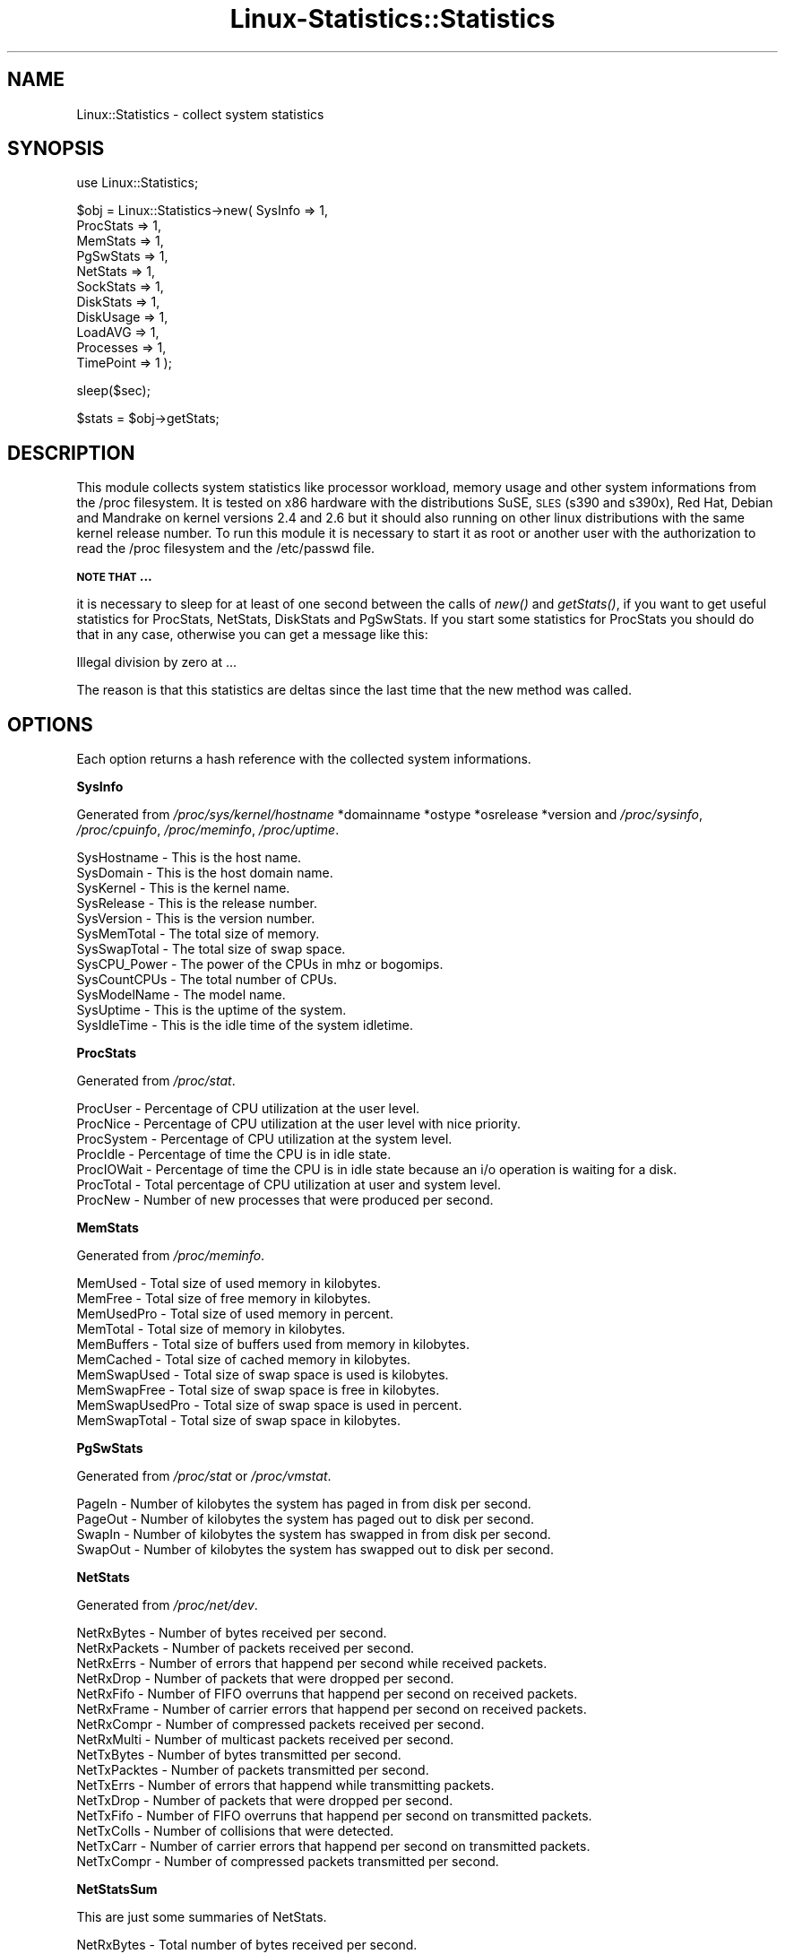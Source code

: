 .\" Automatically generated by Pod::Man v1.37, Pod::Parser v1.14
.\"
.\" Standard preamble:
.\" ========================================================================
.de Sh \" Subsection heading
.br
.if t .Sp
.ne 5
.PP
\fB\\$1\fR
.PP
..
.de Sp \" Vertical space (when we can't use .PP)
.if t .sp .5v
.if n .sp
..
.de Vb \" Begin verbatim text
.ft CW
.nf
.ne \\$1
..
.de Ve \" End verbatim text
.ft R
.fi
..
.\" Set up some character translations and predefined strings.  \*(-- will
.\" give an unbreakable dash, \*(PI will give pi, \*(L" will give a left
.\" double quote, and \*(R" will give a right double quote.  | will give a
.\" real vertical bar.  \*(C+ will give a nicer C++.  Capital omega is used to
.\" do unbreakable dashes and therefore won't be available.  \*(C` and \*(C'
.\" expand to `' in nroff, nothing in troff, for use with C<>.
.tr \(*W-|\(bv\*(Tr
.ds C+ C\v'-.1v'\h'-1p'\s-2+\h'-1p'+\s0\v'.1v'\h'-1p'
.ie n \{\
.    ds -- \(*W-
.    ds PI pi
.    if (\n(.H=4u)&(1m=24u) .ds -- \(*W\h'-12u'\(*W\h'-12u'-\" diablo 10 pitch
.    if (\n(.H=4u)&(1m=20u) .ds -- \(*W\h'-12u'\(*W\h'-8u'-\"  diablo 12 pitch
.    ds L" ""
.    ds R" ""
.    ds C` ""
.    ds C' ""
'br\}
.el\{\
.    ds -- \|\(em\|
.    ds PI \(*p
.    ds L" ``
.    ds R" ''
'br\}
.\"
.\" If the F register is turned on, we'll generate index entries on stderr for
.\" titles (.TH), headers (.SH), subsections (.Sh), items (.Ip), and index
.\" entries marked with X<> in POD.  Of course, you'll have to process the
.\" output yourself in some meaningful fashion.
.if \nF \{\
.    de IX
.    tm Index:\\$1\t\\n%\t"\\$2"
..
.    nr % 0
.    rr F
.\}
.\"
.\" For nroff, turn off justification.  Always turn off hyphenation; it makes
.\" way too many mistakes in technical documents.
.hy 0
.if n .na
.\"
.\" Accent mark definitions (@(#)ms.acc 1.5 88/02/08 SMI; from UCB 4.2).
.\" Fear.  Run.  Save yourself.  No user-serviceable parts.
.    \" fudge factors for nroff and troff
.if n \{\
.    ds #H 0
.    ds #V .8m
.    ds #F .3m
.    ds #[ \f1
.    ds #] \fP
.\}
.if t \{\
.    ds #H ((1u-(\\\\n(.fu%2u))*.13m)
.    ds #V .6m
.    ds #F 0
.    ds #[ \&
.    ds #] \&
.\}
.    \" simple accents for nroff and troff
.if n \{\
.    ds ' \&
.    ds ` \&
.    ds ^ \&
.    ds , \&
.    ds ~ ~
.    ds /
.\}
.if t \{\
.    ds ' \\k:\h'-(\\n(.wu*8/10-\*(#H)'\'\h"|\\n:u"
.    ds ` \\k:\h'-(\\n(.wu*8/10-\*(#H)'\`\h'|\\n:u'
.    ds ^ \\k:\h'-(\\n(.wu*10/11-\*(#H)'^\h'|\\n:u'
.    ds , \\k:\h'-(\\n(.wu*8/10)',\h'|\\n:u'
.    ds ~ \\k:\h'-(\\n(.wu-\*(#H-.1m)'~\h'|\\n:u'
.    ds / \\k:\h'-(\\n(.wu*8/10-\*(#H)'\z\(sl\h'|\\n:u'
.\}
.    \" troff and (daisy-wheel) nroff accents
.ds : \\k:\h'-(\\n(.wu*8/10-\*(#H+.1m+\*(#F)'\v'-\*(#V'\z.\h'.2m+\*(#F'.\h'|\\n:u'\v'\*(#V'
.ds 8 \h'\*(#H'\(*b\h'-\*(#H'
.ds o \\k:\h'-(\\n(.wu+\w'\(de'u-\*(#H)/2u'\v'-.3n'\*(#[\z\(de\v'.3n'\h'|\\n:u'\*(#]
.ds d- \h'\*(#H'\(pd\h'-\w'~'u'\v'-.25m'\f2\(hy\fP\v'.25m'\h'-\*(#H'
.ds D- D\\k:\h'-\w'D'u'\v'-.11m'\z\(hy\v'.11m'\h'|\\n:u'
.ds th \*(#[\v'.3m'\s+1I\s-1\v'-.3m'\h'-(\w'I'u*2/3)'\s-1o\s+1\*(#]
.ds Th \*(#[\s+2I\s-2\h'-\w'I'u*3/5'\v'-.3m'o\v'.3m'\*(#]
.ds ae a\h'-(\w'a'u*4/10)'e
.ds Ae A\h'-(\w'A'u*4/10)'E
.    \" corrections for vroff
.if v .ds ~ \\k:\h'-(\\n(.wu*9/10-\*(#H)'\s-2\u~\d\s+2\h'|\\n:u'
.if v .ds ^ \\k:\h'-(\\n(.wu*10/11-\*(#H)'\v'-.4m'^\v'.4m'\h'|\\n:u'
.    \" for low resolution devices (crt and lpr)
.if \n(.H>23 .if \n(.V>19 \
\{\
.    ds : e
.    ds 8 ss
.    ds o a
.    ds d- d\h'-1'\(ga
.    ds D- D\h'-1'\(hy
.    ds th \o'bp'
.    ds Th \o'LP'
.    ds ae ae
.    ds Ae AE
.\}
.rm #[ #] #H #V #F C
.\" ========================================================================
.\"
.IX Title "Linux-Statistics::Statistics 3"
.TH Linux-Statistics::Statistics 3 "2005-12-22" "perl v5.8.6" "User Contributed Perl Documentation"
.SH "NAME"
Linux::Statistics \- collect system statistics
.SH "SYNOPSIS"
.IX Header "SYNOPSIS"
use Linux::Statistics;
.PP
$obj = Linux::Statistics\->new( SysInfo   => 1,
                               ProcStats => 1,
                               MemStats  => 1,
                               PgSwStats => 1,
                               NetStats  => 1,
                               SockStats => 1,
                               DiskStats => 1,
                               DiskUsage => 1,
                               LoadAVG   => 1,
                               Processes => 1,
                               TimePoint => 1 );
.PP
sleep($sec);
.PP
$stats = \f(CW$obj\fR\->getStats;
.SH "DESCRIPTION"
.IX Header "DESCRIPTION"
This module collects system statistics like processor workload, memory usage and other
system informations from the /proc filesystem. It is tested on x86 hardware with the
distributions SuSE, \s-1SLES\s0 (s390 and s390x), Red Hat, Debian and Mandrake on kernel versions
2.4 and 2.6 but it should also running on other linux distributions with the same kernel
release number. To run this module it is necessary to start it as root or another user
with the authorization to read the /proc filesystem and the /etc/passwd file.
.Sh "\s-1NOTE\s0 \s-1THAT\s0 ..."
.IX Subsection "NOTE THAT ..."
it is necessary to sleep for at least of one second between the calls of \fInew()\fR and \fIgetStats()\fR,
if you want to get useful statistics for ProcStats, NetStats, DiskStats and PgSwStats. If you
start some statistics for ProcStats you should do that in any case, otherwise you can get a
message like this:
.PP
Illegal division by zero at ...
.PP
The reason is that this statistics are deltas since the last time that the new method was called.
.SH "OPTIONS"
.IX Header "OPTIONS"
Each option returns a hash reference with the collected system informations.
.Sh "SysInfo"
.IX Subsection "SysInfo"
Generated from \fI/proc/sys/kernel/hostname\fR *domainname *ostype *osrelease *version
and \fI/proc/sysinfo\fR, \fI/proc/cpuinfo\fR, \fI/proc/meminfo\fR, \fI/proc/uptime\fR.
.PP
.Vb 12
\&   SysHostname           -  This is the host name.
\&   SysDomain             -  This is the host domain name.
\&   SysKernel             -  This is the kernel name.
\&   SysRelease            -  This is the release number.
\&   SysVersion            -  This is the version number.
\&   SysMemTotal           -  The total size of memory.
\&   SysSwapTotal          -  The total size of swap space.
\&   SysCPU_Power          -  The power of the CPUs in mhz or bogomips.
\&   SysCountCPUs          -  The total number of CPUs.
\&   SysModelName          -  The model name.
\&   SysUptime             -  This is the uptime of the system.
\&   SysIdleTime           -  This is the idle time of the system idletime.
.Ve
.Sh "ProcStats"
.IX Subsection "ProcStats"
Generated from \fI/proc/stat\fR.
.PP
.Vb 7
\&   ProcUser              -  Percentage of CPU utilization at the user level.
\&   ProcNice              -  Percentage of CPU utilization at the user level with nice priority.
\&   ProcSystem            -  Percentage of CPU utilization at the system level.
\&   ProcIdle              -  Percentage of time the CPU is in idle state.
\&   ProcIOWait            -  Percentage of time the CPU is in idle state because an i/o operation is waiting for a disk.
\&   ProcTotal             -  Total percentage of CPU utilization at user and system level.
\&   ProcNew               -  Number of new processes that were produced per second.
.Ve
.Sh "MemStats"
.IX Subsection "MemStats"
Generated from \fI/proc/meminfo\fR.
.PP
.Vb 10
\&   MemUsed               -  Total size of used memory in kilobytes.
\&   MemFree               -  Total size of free memory in kilobytes.
\&   MemUsedPro            -  Total size of used memory in percent.
\&   MemTotal              -  Total size of memory in kilobytes.
\&   MemBuffers            -  Total size of buffers used from memory in kilobytes.
\&   MemCached             -  Total size of cached memory in kilobytes.
\&   MemSwapUsed           -  Total size of swap space is used is kilobytes.
\&   MemSwapFree           -  Total size of swap space is free in kilobytes.
\&   MemSwapUsedPro        -  Total size of swap space is used in percent.
\&   MemSwapTotal          -  Total size of swap space in kilobytes.
.Ve
.Sh "PgSwStats"
.IX Subsection "PgSwStats"
Generated from \fI/proc/stat\fR or \fI/proc/vmstat\fR.
.PP
.Vb 4
\&   PageIn                -  Number of kilobytes the system has paged in from disk per second.
\&   PageOut               -  Number of kilobytes the system has paged out to disk per second.
\&   SwapIn                -  Number of kilobytes the system has swapped in from disk per second.
\&   SwapOut               -  Number of kilobytes the system has swapped out to disk per second.
.Ve
.Sh "NetStats"
.IX Subsection "NetStats"
Generated from \fI/proc/net/dev\fR.
.PP
.Vb 16
\&   NetRxBytes            -  Number of bytes received per second.
\&   NetRxPackets          -  Number of packets received per second.
\&   NetRxErrs             -  Number of errors that happend per second while received packets.
\&   NetRxDrop             -  Number of packets that were dropped per second.
\&   NetRxFifo             -  Number of FIFO overruns that happend per second on received packets.
\&   NetRxFrame            -  Number of carrier errors that happend per second on received packets.
\&   NetRxCompr            -  Number of compressed packets received per second.
\&   NetRxMulti            -  Number of multicast packets received per second.
\&   NetTxBytes            -  Number of bytes transmitted per second.
\&   NetTxPacktes          -  Number of packets transmitted per second.
\&   NetTxErrs             -  Number of errors that happend while transmitting packets.
\&   NetTxDrop             -  Number of packets that were dropped per second.
\&   NetTxFifo             -  Number of FIFO overruns that happend per second on transmitted packets.
\&   NetTxColls            -  Number of collisions that were detected.
\&   NetTxCarr             -  Number of carrier errors that happend per second on transmitted packets.
\&   NetTxCompr            -  Number of compressed packets transmitted per second.
.Ve
.Sh "NetStatsSum"
.IX Subsection "NetStatsSum"
.Vb 1
\&   This are just some summaries of NetStats.
.Ve
.PP
.Vb 2
\&   NetRxBytes            -  Total number of bytes received per second.
\&   NetTxBytes            -  Total number of bytes transmitted per second.
.Ve
.Sh "SockStats"
.IX Subsection "SockStats"
Generated from \fI/proc/net/sockstat\fR.
.PP
.Vb 4
\&   SockTcpSockets        -  Number of tcp sockets in use.
\&   SockUdpSockets        -  Number of udp sockets in use.
\&   SockRawSockets        -  Number of raw sockets in use.
\&   SockTotalSockets      -  Total number of sockets in use.
.Ve
.Sh "DiskStats"
.IX Subsection "DiskStats"
Generated from \fI/proc/diskstats\fR or \fI/proc/partitions\fR.
.PP
.Vb 8
\&   DiskMajor             -  The mayor number of the disk
\&   DiskMinor             -  The minor number of the disk
\&   DiskReadRequests      -  Number of read requests that were made per second to physical disk.
\&   DiskReadBytes         -  Number of bytes that were read per second from physical disk.
\&   DiskWriteRequests     -  Number of write requests that were made per second to physical disk.
\&   DiskWriteBytes        -  Number of bytes that were written per second to physical disk.
\&   DiskTotalRequests     -  Total number of requests were made per second from/to physical disk.
\&   DiskTotalBytes        -  Total number of bytes transmitted per second from/to physical disk.
.Ve
.Sh "DiskStatsSum"
.IX Subsection "DiskStatsSum"
.Vb 1
\&   This are just some summaries of DiskStats.
.Ve
.PP
.Vb 6
\&   DiskReadRequests      -  Total number of read requests were made per second to all physical disks.
\&   DiskReadBytes         -  Total number of bytes reads per second from all physical disks.
\&   DiskWriteRequests     -  Total number of write requests were made per second to all physical disks.
\&   DiskWriteBytes        -  Total number of bytes written per second to all physical disks.
\&   DiskRequests          -  Total number of requests were made per second from/to all physical disks.
\&   DiskBytes             -  Total number of bytes transmitted per second from/to all physical disks.
.Ve
.Sh "DiskUsage"
.IX Subsection "DiskUsage"
Generated with \fI/bin/df \-k\fR.
.PP
.Vb 5
\&   DiskU_Total           -  The total size of the disk.
\&   DiskU_Usage           -  The used disk space in kilobytes.
\&   DiskU_Free            -  The free disk space in kilobytes.
\&   DiskU_UsagePro        -  The used disk space in percent.
\&   DiskU_MountPoint      -  The moint point of the disk.
.Ve
.Sh "LoadAVG"
.IX Subsection "LoadAVG"
Generated with \fI/proc/loadavg\fR.
.PP
.Vb 5
\&   ProcAVG_1             -  The average processor workload of the last minute.
\&   ProcAVG_5             -  The average processor workload of the last five minutes.
\&   ProcAVG_15            -  The average processor workload of the last fifteen minutes.
\&   ProcRunQueue          -  The number of processes waiting for runtime.
\&   ProcCount             -  The total amount of processes on the system.
.Ve
.Sh "Processes"
.IX Subsection "Processes"
Generated with \fI/proc/<number>/statm\fR, \fI/proc/<number>/stat\fR, \fI/proc/<number>/status\fR, \fI/proc/<number>/cmdline\fR and \fI/etc/passwd\fR.
.PP
.Vb 31
\&   sProcPPid             -  The parent process ID of the process.
\&   sProcOwner            -  The owner name of the process.
\&   sProcState            -  The status of the process.
\&   sProcPGrp             -  The group ID of the process.
\&   sProcSession          -  The session ID of the process.
\&   sProcTTYnr            -  The tty the process use.
\&   sProcMinFLT           -  The number of minor faults the process made per second.
\&   sProcCMinFLT          -  The number of minor faults the child process made per second.
\&   sProcMayFLT           -  The number of mayor faults the process made per second.
\&   sProcCMayFLT          -  The number of mayor faults the child process made per second.
\&   sProcCUTime           -  The number of jiffies the process waited for childrens have been scheduled in user mode.
\&   sProcSTime            -  The number of jiffies the process have beed scheduled in kernel mode.
\&   sProcUTime            -  The number of jiffies the process have beed scheduled in user mode.
\&   sProcCSTime           -  The number of jiffies the process waited for childrens have been scheduled in kernel mode.
\&   sProcPrior            -  The priority of the process (+15).
\&   sProcNice             -  The nice level of the process.
\&   sProcStartTime        -  The time in jiffies the process started after system boot.
\&   sProcVSize            -  The size of virtual memory of the process.
\&   sProcNSwap            -  The size of swap space of the process.
\&   sProcCNSwap           -  The size of swap space of the childrens of the process.
\&   sProcProc             -  The CPU number the process was last executed on.
\&   sProcSize             -  The total program size of the process.
\&   sProcResident         -  Number of resident set size, this includes the text, data and stack space.
\&   sProcShare            -  Total size of shared pages of the process.
\&   sProcTRS              -  Total text size of the process.
\&   sProcDRS              -  Total data/stack size of the process.
\&   sProcLRS              -  Total library size of the process.
\&   sProcDT               -  Total size of dirty pages of the process (unused since kernel 2.6).
\&   sProcComm             -  Command of the process.
\&   sProcCMDLINE          -  Command line of the process.
\&   sProcPid              -  The process ID.
.Ve
.Sh "TimePoint"
.IX Subsection "TimePoint"
Generated with \fIlocaltime(time)\fR.
.PP
.Vb 2
\&   Date                  -  The current date.
\&   Time                  -  The current time.
.Ve
.SH "EXAMPLES"
.IX Header "EXAMPLES"
A very simple perl script could looks like this:
.IX Subsection "A very simple perl script could looks like this:"
.PP
.Vb 3
\&         #!/usr/bin/perl -w
\&         use strict;
\&         use Linux::Statistics;
.Ve
.PP
.Vb 3
\&         my $obj   = Linux::Statistics->new( ProcStats => 1 );
\&         sleep(1);
\&         my $stats = $obj->getStats;
.Ve
.PP
.Vb 8
\&         print "Report/Statistic for ProcStats\en";
\&         print "  ProcUser      $stats->{ProcStats}->{ProcUser}\en";
\&         print "  ProcNice      $stats->{ProcStats}->{ProcNice}\en";
\&         print "  ProcSystem    $stats->{ProcStats}->{ProcSystem}\en";
\&         print "  ProcIdle      $stats->{ProcStats}->{ProcIdle}\en";
\&         print "  ProcIOWait    $stats->{ProcStats}->{ProcIOWait}\en";
\&         print "  ProcTotal     $stats->{ProcStats}->{ProcTotal}\en";
\&         print "  ProcNew       $stats->{ProcStats}->{ProcNew}\en";
.Ve
.PP
Or this:
.IX Subsection "Or this:"
.PP
.Vb 3
\&         #!/usr/bin/perl -w
\&         use strict;
\&         use Linux::Statistics;
.Ve
.PP
.Vb 2
\&         my $obj   = Linux::Statistics->new( NetStats => 1 );
\&         my $stats = $obj->getStats;
.Ve
.PP
.Vb 2
\&         foreach my $device (keys %{$stats->{NetStats}}) {
\&            print "Statistics for device $device ...\en";
.Ve
.PP
.Vb 4
\&            while (my ($key,$value) = each %{$stats->{NetStats}->{$device}}) {
\&               print ' ' x 2 . "$key" . ' ' x (30-length($key)) . "$value\en";
\&            }
\&         }
.Ve
.PP
.Vb 1
\&         print "\enTotal network statistics ...\en";
.Ve
.PP
.Vb 3
\&         while (my ($key,$value) = each %{$stats->{NetStatsSum}}) {
\&            print ' ' x 2 . "$key" . ' ' x (30-length($key)) . "$value\en";
\&         }
.Ve
.PP
This also:
.IX Subsection "This also:"
.PP
.Vb 3
\&         #!/usr/bin/perl -w
\&         use strict;
\&         use Linux::Statistics;
.Ve
.PP
.Vb 2
\&         my $obj   = Linux::Statistics->new( Processes => 1 );
\&         my $stats = $obj->getStats;
.Ve
.PP
.Vb 1
\&         # print a formated header
.Ve
.PP
.Vb 2
\&         print "$_". ' ' x (12-length($_)) for qw/PID PPID OWNER STATE SIZE VSIZE COMMAND/;
\&         print "\en";
.Ve
.PP
.Vb 5
\&         foreach my $pid (keys %{$stats->{Processes}}) {
\&            print "$stats->{Processes}->{$pid}->{$_}". ' ' x (12-length($stats->{Processes}->{$pid}->{$_}))
\&               for qw/sProcPid sProcPPid sProcOwner sProcState sProcSize sProcVSize sProcCMDLINE/;
\&            print "\en";
\&         }
.Ve
.PP
It is also possible to create a hash reference with options.
.IX Subsection "It is also possible to create a hash reference with options."
.PP
.Vb 13
\&      $options = {
\&         SysInfo   => 1,
\&         ProcStats => 1,
\&         MemStats  => 1,
\&         PgSwStats => 1,
\&         NetStats  => 1,
\&         SockStats => 1,
\&         DiskStats => 1,
\&         DiskUsage => 1,
\&         LoadAVG   => 1,
\&         Processes => 1,
\&         TimePoint => 1
\&      };
.Ve
.PP
.Vb 2
\&      $obj   = Linux::Statistics->new( $options );
\&      $stats = $obj->getStats;
.Ve
.PP
If you're not sure you can use the the Data::Dumper module to learn more about the hash structure.
.IX Subsection "If you're not sure you can use the the Data::Dumper module to learn more about the hash structure."
.PP
.Vb 4
\&         #!/usr/bin/perl -w
\&         use strict;
\&         use Linux::Statistics;
\&         use Data::Dumper;
.Ve
.PP
.Vb 2
\&         my $obj   = Linux::Statistics->new( Processes => 1 );
\&         my $stats = $obj->getStats;
.Ve
.PP
.Vb 1
\&         print Dumper($stats);
.Ve
.PP
Have a lot of fun with this module :\-)
.IX Subsection "Have a lot of fun with this module :-)"
.SH "SEE ALSO"
.IX Header "SEE ALSO"
The manpage of \fIproc\fR\|(5) or \fI/usr/src/linux/Documentation/filesystems/proc.txt\fR.
.SH "AUTHOR"
.IX Header "AUTHOR"
Jonny Schulz. Please report all bugs to <jschulz@bloonix.de>.
.SH "COPYRIGHT"
.IX Header "COPYRIGHT"
Copyright (c) 2005, 2006 by Jonny Schulz. All rights reserved.
.PP
This program is free software; you can redistribute it and/or
modify it under the same terms as Perl itself.
